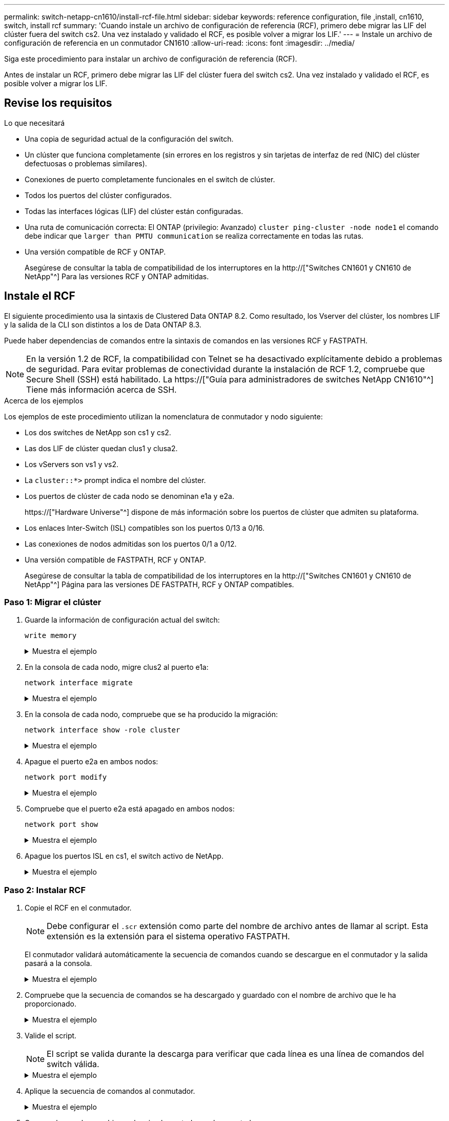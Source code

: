 ---
permalink: switch-netapp-cn1610/install-rcf-file.html 
sidebar: sidebar 
keywords: reference configuration, file ,install, cn1610, switch, install rcf 
summary: 'Cuando instale un archivo de configuración de referencia (RCF), primero debe migrar las LIF del clúster fuera del switch cs2. Una vez instalado y validado el RCF, es posible volver a migrar los LIF.' 
---
= Instale un archivo de configuración de referencia en un conmutador CN1610
:allow-uri-read: 
:icons: font
:imagesdir: ../media/


[role="lead"]
Siga este procedimiento para instalar un archivo de configuración de referencia (RCF).

Antes de instalar un RCF, primero debe migrar las LIF del clúster fuera del switch cs2. Una vez instalado y validado el RCF, es posible volver a migrar los LIF.



== Revise los requisitos

.Lo que necesitará
* Una copia de seguridad actual de la configuración del switch.
* Un clúster que funciona completamente (sin errores en los registros y sin tarjetas de interfaz de red (NIC) del clúster defectuosas o problemas similares).
* Conexiones de puerto completamente funcionales en el switch de clúster.
* Todos los puertos del clúster configurados.
* Todas las interfaces lógicas (LIF) del clúster están configuradas.
* Una ruta de comunicación correcta: El ONTAP (privilegio: Avanzado) `cluster ping-cluster -node node1` el comando debe indicar que `larger than PMTU communication` se realiza correctamente en todas las rutas.
* Una versión compatible de RCF y ONTAP.
+
Asegúrese de consultar la tabla de compatibilidad de los interruptores en la http://["Switches CN1601 y CN1610 de NetApp"^] Para las versiones RCF y ONTAP admitidas.





== Instale el RCF

El siguiente procedimiento usa la sintaxis de Clustered Data ONTAP 8.2. Como resultado, los Vserver del clúster, los nombres LIF y la salida de la CLI son distintos a los de Data ONTAP 8.3.

Puede haber dependencias de comandos entre la sintaxis de comandos en las versiones RCF y FASTPATH.


NOTE: En la versión 1.2 de RCF, la compatibilidad con Telnet se ha desactivado explícitamente debido a problemas de seguridad. Para evitar problemas de conectividad durante la instalación de RCF 1.2, compruebe que Secure Shell (SSH) está habilitado. La https://["Guía para administradores de switches NetApp CN1610"^] Tiene más información acerca de SSH.

.Acerca de los ejemplos
Los ejemplos de este procedimiento utilizan la nomenclatura de conmutador y nodo siguiente:

* Los dos switches de NetApp son cs1 y cs2.
* Las dos LIF de clúster quedan clus1 y clusa2.
* Los vServers son vs1 y vs2.
* La `cluster::*>` prompt indica el nombre del clúster.
* Los puertos de clúster de cada nodo se denominan e1a y e2a.
+
https://["Hardware Universe"^] dispone de más información sobre los puertos de clúster que admiten su plataforma.

* Los enlaces Inter-Switch (ISL) compatibles son los puertos 0/13 a 0/16.
* Las conexiones de nodos admitidas son los puertos 0/1 a 0/12.
* Una versión compatible de FASTPATH, RCF y ONTAP.
+
Asegúrese de consultar la tabla de compatibilidad de los interruptores en la http://["Switches CN1601 y CN1610 de NetApp"^] Página para las versiones DE FASTPATH, RCF y ONTAP compatibles.





=== Paso 1: Migrar el clúster

. Guarde la información de configuración actual del switch:
+
`write memory`

+
.Muestra el ejemplo
[%collapsible]
====
En el ejemplo siguiente se muestra la configuración actual del switch que se está guardando en la configuración de inicio (`startup-config`) archivo en el conmutador cs2:

[listing]
----
(cs2) # write memory
This operation may take a few minutes.
Management interfaces will not be available during this time.

Are you sure you want to save? (y/n) y

Config file 'startup-config' created successfully.

Configuration Saved!
----
====
. En la consola de cada nodo, migre clus2 al puerto e1a:
+
`network interface migrate`

+
.Muestra el ejemplo
[%collapsible]
====
[listing]
----
cluster::*> network interface migrate -vserver vs1 -lif clus2 -source-node node1 -destnode node1 -dest-port e1a

cluster::*> network interface migrate -vserver vs2 -lif clus2 -source-node node2 -destnode node2 -dest-port e1a
----
====
. En la consola de cada nodo, compruebe que se ha producido la migración:
+
`network interface show -role cluster`

+
.Muestra el ejemplo
[%collapsible]
====
En el ejemplo siguiente se muestra que clus2 ha migrado al puerto e1a en ambos nodos:

[listing]
----
cluster::*> network port show -role cluster
         clus1      up/up      10.10.10.1/16   node2    e1a     true
         clus2      up/up      10.10.10.2/16   node2    e1a     false
----
====
. Apague el puerto e2a en ambos nodos:
+
`network port modify`

+
.Muestra el ejemplo
[%collapsible]
====
En el siguiente ejemplo se muestra el puerto e2a que se está apagando en ambos nodos:

[listing]
----
cluster::*> network port modify -node node1 -port e2a -up-admin false
cluster::*> network port modify -node node2 -port e2a -up-admin false
----
====
. Compruebe que el puerto e2a está apagado en ambos nodos:
+
`network port show`

+
.Muestra el ejemplo
[%collapsible]
====
[listing]
----
cluster::*> network port show -role cluster

                                  Auto-Negot  Duplex      Speed (Mbps)
Node   Port   Role     Link MTU   Admin/Oper  Admin/Oper  Admin/Oper
------ ------ -------- ---- ----- ----------- ----------  -----------
node1
       e1a    cluster  up   9000  true/true   full/full   auto/10000
       e2a    cluster  down 9000  true/true   full/full   auto/10000
node2
       e1a    cluster  up   9000  true/true   full/full   auto/10000
       e2a    cluster  down 9000  true/true   full/full   auto/10000
----
====
. Apague los puertos ISL en cs1, el switch activo de NetApp.
+
.Muestra el ejemplo
[%collapsible]
====
[listing]
----
(cs1) # configure
(cs1) (config) # interface 0/13-0/16
(cs1) (interface 0/13-0/16) # shutdown
(cs1) (interface 0/13-0/16) # exit
(cs1) (config) # exit
----
====




=== Paso 2: Instalar RCF

. Copie el RCF en el conmutador.
+

NOTE: Debe configurar el `.scr` extensión como parte del nombre de archivo antes de llamar al script. Esta extensión es la extensión para el sistema operativo FASTPATH.

+
El conmutador validará automáticamente la secuencia de comandos cuando se descargue en el conmutador y la salida pasará a la consola.

+
.Muestra el ejemplo
[%collapsible]
====
[listing]
----
(cs2) # copy tftp://10.10.0.1/CN1610_CS_RCF_v1.1.txt nvram:script CN1610_CS_RCF_v1.1.scr

[the script is now displayed line by line]
Configuration script validated.
File transfer operation completed successfully.
----
====
. Compruebe que la secuencia de comandos se ha descargado y guardado con el nombre de archivo que le ha proporcionado.
+
.Muestra el ejemplo
[%collapsible]
====
[listing]
----
(cs2) # script list
Configuration Script Name        Size(Bytes)
-------------------------------- -----------
running-config.scr               6960
CN1610_CS_RCF_v1.1.scr           2199

2 configuration script(s) found.
6038 Kbytes free.
----
====
. Valide el script.
+

NOTE: El script se valida durante la descarga para verificar que cada línea es una línea de comandos del switch válida.

+
.Muestra el ejemplo
[%collapsible]
====
[listing]
----
(cs2) # script validate CN1610_CS_RCF_v1.1.scr
[the script is now displayed line by line]
Configuration script 'CN1610_CS_RCF_v1.1.scr' validated.
----
====
. Aplique la secuencia de comandos al conmutador.
+
.Muestra el ejemplo
[%collapsible]
====
[listing]
----
(cs2) #script apply CN1610_CS_RCF_v1.1.scr

Are you sure you want to apply the configuration script? (y/n) y
[the script is now displayed line by line]...

Configuration script 'CN1610_CS_RCF_v1.1.scr' applied.
----
====
. Compruebe que los cambios se han implementado en el conmutador.
+
[listing]
----
(cs2) # show running-config
----
+
En el ejemplo se muestra la `running-config` archivo en el conmutador. Debe comparar el archivo con el RCF para comprobar que los parámetros que ha establecido son los esperados.

. Guarde los cambios.
. Ajuste la `running-config` el archivo será el estándar.
+
.Muestra el ejemplo
[%collapsible]
====
[listing]
----
(cs2) # write memory
This operation may take a few minutes.
Management interfaces will not be available during this time.

Are you sure you want to save? (y/n) y

Config file 'startup-config' created successfully.
----
====
. Reinicie el switch y compruebe que `running-config` el archivo es correcto.
+
Cuando finalice el reinicio, debe iniciar sesión, vea el `running-config` Archivo y, a continuación, busque la descripción en la interfaz 3/64, que es la etiqueta de versión para el RCF.

+
.Muestra el ejemplo
[%collapsible]
====
[listing]
----
(cs2) # reload

The system has unsaved changes.
Would you like to save them now? (y/n) y


Config file 'startup-config' created successfully.
Configuration Saved!
System will now restart!
----
====
. Conecte los puertos ISL en cs1, el switch activo.
+
.Muestra el ejemplo
[%collapsible]
====
[listing]
----
(cs1) # configure
(cs1) (config)# interface 0/13-0/16
(cs1) (Interface 0/13-0/16)# no shutdown
(cs1) (Interface 0/13-0/16)# exit
(cs1) (config)# exit
----
====
. Compruebe que los ISL estén operativos:
+
`show port-channel 3/1`

+
El campo Estado del enlace debe indicar `Up`.

+
.Muestra el ejemplo
[%collapsible]
====
[listing]
----

(cs2) # show port-channel 3/1

Local Interface................................ 3/1
Channel Name................................... ISL-LAG
Link State..................................... Up
Admin Mode..................................... Enabled
Type........................................... Static
Load Balance Option............................ 7
(Enhanced hashing mode)

Mbr    Device/       Port      Port
Ports  Timeout       Speed     Active
------ ------------- --------- -------
0/13   actor/long    10G Full  True
       partner/long
0/14   actor/long    10G Full  True
       partner/long
0/15   actor/long    10G Full  True
       partner/long
0/16   actor/long    10G Full  True
       partner/long
----
====
. Conecte el puerto del clúster e2a en ambos nodos:
+
`network port modify`

+
.Muestra el ejemplo
[%collapsible]
====
En el ejemplo siguiente, se muestra el puerto e2a en los nodos 1 y 2:

[listing]
----
cluster::*> network port modify -node node1 -port e2a -up-admin true
cluster::*> network port modify -node node2 -port e2a -up-admin true
----
====




=== Paso 3: Validar la instalación

. Compruebe que el puerto e2a esté activo en ambos nodos:
+
`network port show -_role cluster_`

+
.Muestra el ejemplo
[%collapsible]
====
[listing]
----
cluster::*> network port show -role cluster

                                Auto-Negot  Duplex      Speed (Mbps)
Node   Port Role     Link MTU   Admin/Oper  Admin/Oper  Admin/Oper
------ ---- -------- ---- ----  ----------- ----------  ------------
node1
       e1a  cluster  up   9000  true/true   full/full   auto/10000
       e2a  cluster  up   9000  true/true   full/full   auto/10000
node2
       e1a  cluster  up   9000  true/true   full/full   auto/10000
       e2a  cluster  up   9000  true/true   full/full   auto/10000
----
====
. En ambos nodos, revierte la clus2 asociada con el puerto e2a:
+
`network interface revert`

+
Es posible que el LIF se revierte automáticamente en función de su versión de ONTAP.

+
.Muestra el ejemplo
[%collapsible]
====
[listing]
----
cluster::*> network interface revert -vserver node1 -lif clus2
cluster::*> network interface revert -vserver node2 -lif clus2
----
====
. Compruebe que la LIF se encuentra ahora en casa (`true`) en ambos nodos:
+
`network interface show -_role cluster_`

+
.Muestra el ejemplo
[%collapsible]
====
[listing]
----
cluster::*> network interface show -role cluster

        Logical    Status     Network        Current  Current Is
Vserver Interface  Admin/Oper Address/Mask   Node     Port    Home
------- ---------- ---------- -------------- -------- ------- ----
vs1
        clus1      up/up      10.10.10.1/24  node1    e1a     true
        clus2      up/up      10.10.10.2/24  node1    e2a     true
vs2
        clus1      up/up      10.10.10.1/24  node2    e1a     true
        clus2      up/up      10.10.10.2/24  node2    e2a     true
----
====
. Vea el estado de los miembros del nodo:
+
`cluster show`

+
.Muestra el ejemplo
[%collapsible]
====
[listing]
----
cluster::> cluster show

Node           Health  Eligibility
-------------- ------- ------------
node1
               true    true
node2
               true    true
----
====
. Copie el `running-config` en la `startup-config` archivo cuando esté satisfecho con las versiones de software y la configuración del switch.
+
.Muestra el ejemplo
[%collapsible]
====
[listing]
----
(cs2) # write memory
This operation may take a few minutes.
Management interfaces will not be available during this time.

Are you sure you want to save? (y/n) y

Config file 'startup-config' created successfully.

Configuration Saved!
----
====
. Repita los pasos anteriores para instalar el RCF en el otro interruptor, cs1.

